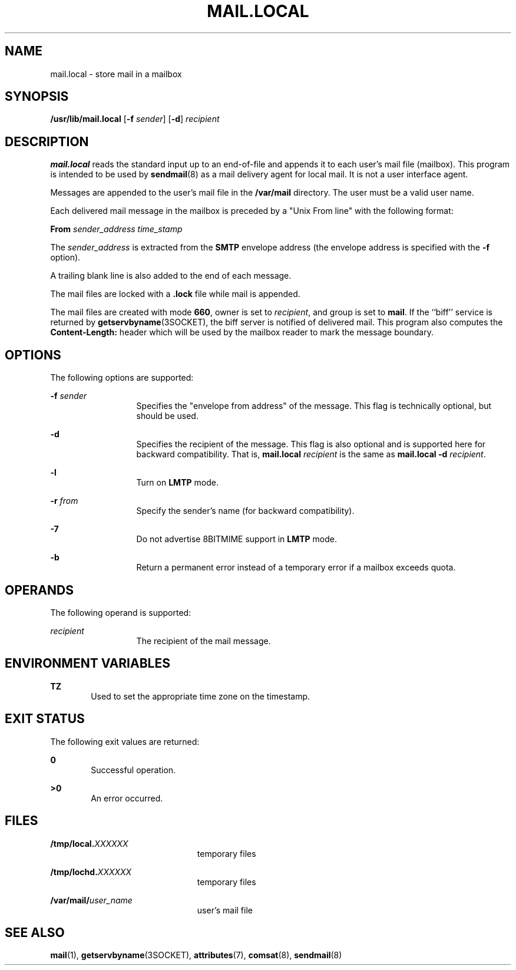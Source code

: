 '\" te
.\" Copyright (c) 1983 Eric P. Allman
.\" Copyright (c) 1988, 1993 The Regents of the University of California.  All rights reserved.
.\" Redistribution and use in source and binary forms, with or without modification, are permitted provided that the following conditions are met: 1. Redistributions of source code must retain the above copyright    notice, this list of conditions and the following disclaimer.
.\" 2. Redistributions in binary form must reproduce the above copyright    notice, this list of conditions and the following disclaimer in the    documentation and/or other materials provided with the distribution. 3. All advertising materials mentioning features or use of this software    must display
.\" the following acknowledgement: This product includes software developed by the University of California, Berkeley and its contributors. 4. Neither the name of the University nor the names of its contributors    may be used to endorse or promote products derived from this software    without specific
.\" prior written permission.  THIS SOFTWARE IS PROVIDED BY THE REGENTS AND CONTRIBUTORS ``AS IS'' AND ANY EXPRESS OR IMPLIED WARRANTIES, INCLUDING, BUT NOT LIMITED TO, THE IMPLIED WARRANTIES OF MERCHANTABILITY AND FITNESS FOR A PARTICULAR PURPOSE ARE DISCLAIMED.  IN NO EVENT SHALL THE REGENTS OR
.\" CONTRIBUTORS BE LIABLE FOR ANY DIRECT, INDIRECT, INCIDENTAL, SPECIAL, EXEMPLARY, OR CONSEQUENTIAL DAMAGES (INCLUDING, BUT NOT LIMITED TO, PROCUREMENT OF SUBSTITUTE GOODS OR SERVICES; LOSS OF USE, DATA, OR PROFITS; OR BUSINESS INTERRUPTION) HOWEVER CAUSED AND ON ANY THEORY OF LIABILITY, WHETHER
.\" IN CONTRACT, STRICT LIABILITY, OR TORT (INCLUDING NEGLIGENCE OR OTHERWISE) ARISING IN ANY WAY OUT OF THE USE OF THIS SOFTWARE, EVEN IF ADVISED OF THE POSSIBILITY OF SUCH DAMAGE.
.\" Copyright (c) 1998-2006, 2008 Sendmail, Inc. and its suppliers.  All rights reserved.
.\" The following license terms and conditions apply, unless a different license is obtained from Sendmail, Inc., 6425 Christie Ave, Fourth Floor, Emeryville, CA 94608, USA, or by electronic mail at license@sendmail.com.  License Terms:  Use, Modification and Redistribution
.\" (including distribution of any modified or derived work) in source and binary forms is permitted only if each of the following conditions is met:  1. Redistributions qualify as "freeware" or "Open Source Software" under    one of the following terms:     (a) Redistributions are made at no charge
.\" beyond the reasonable cost of        materials and delivery.     (b) Redistributions are accompanied by a copy of the Source Code or by an        irrevocable offer to provide a copy of the Source Code for up to three       years at the cost of materials and delivery.  Such redistributions
.\"    must allow further use, modification, and redistribution of the Source       Code under substantially the same terms as this license.  For the        purposes of redistribution "Source Code" means the complete compilable       and linkable source code of sendmail including all modifications.
.\"  2. Redistributions of source code must retain the copyright notices as they    appear in each source code file, these license terms, and the    disclaimer/limitation of liability set forth as paragraph 6 below.  3. Redistributions in binary form must reproduce the Copyright Notice,    these license
.\" terms, and the disclaimer/limitation of liability set    forth as paragraph 6 below, in the documentation and/or other materials    provided with the distribution.  For the purposes of binary distribution    the "Copyright Notice" refers to the following language:    "Copyright (c) 1998-2004 Sendmail,
.\" Inc.  All rights reserved."  4. Neither the name of Sendmail, Inc. nor the University of California nor    the names of their contributors may be used to endorse or promote    products derived from this software without specific prior written    permission.  The name "sendmail" is a trademark
.\" of Sendmail, Inc.  5. All redistributions must comply with the conditions imposed by the    University of California on certain embedded code, whose copyright    notice and conditions for redistribution are as follows:     (a) Copyright (c) 1988, 1993 The Regents of the University of        California.
.\"  All rights reserved.     (b) Redistribution and use in source and binary forms, with or without        modification, are permitted provided that the following conditions        are met:        (i)   Redistributions of source code must retain the above copyright             notice, this list of
.\" conditions and the following disclaimer.        (ii)  Redistributions in binary form must reproduce the above             copyright notice, this list of conditions and the following             disclaimer in the documentation and/or other materials provided             with the distribution.
.\"       (iii) Neither the name of the University nor the names of its             contributors may be used to endorse or promote products derived             from this software without specific prior written permission. 6. Disclaimer/Limitation of Liability: THIS SOFTWARE IS PROVIDED BY    SENDMAIL,
.\" INC. AND CONTRIBUTORS "AS IS" AND ANY EXPRESS OR IMPLIED    WARRANTIES, INCLUDING, BUT NOT LIMITED TO, THE IMPLIED WARRANTIES OF    MERCHANTABILITY AND FITNESS FOR A PARTICULAR PURPOSE ARE DISCLAIMED.  IN    NO EVENT SHALL SENDMAIL, INC., THE REGENTS OF THE UNIVERSITY OF    CALIFORNIA OR CONTRIBUTORS
.\" BE LIABLE FOR ANY DIRECT, INDIRECT,    INCIDENTAL, SPECIAL, EXEMPLARY, OR CONSEQUENTIAL DAMAGES (INCLUDING, BUT    NOT LIMITED TO, PROCUREMENT OF SUBSTITUTE GOODS OR SERVICES; LOSS OF    USE, DATA, OR PROFITS; OR BUSINESS INTERRUPTION) HOWEVER CAUSED AND ON    ANY THEORY OF LIABILITY, WHETHER
.\" IN CONTRACT, STRICT LIABILITY, OR TORT    (INCLUDING NEGLIGENCE OR OTHERWISE) ARISING IN ANY WAY OUT OF THE USE OF    THIS SOFTWARE, EVEN IF ADVISED OF THE POSSIBILITY OF SUCH DAMAGES.
.\" Portions Copyright (c) 2009, Sun Microsystems, Inc.  All Rights Reserved.
.TH MAIL.LOCAL 8 "Apr 11, 1997"
.SH NAME
mail.local \- store mail in a mailbox
.SH SYNOPSIS
.LP
.nf
\fB/usr/lib/mail.local\fR [\fB-f\fR \fIsender\fR] [\fB-d\fR] \fIrecipient\fR
.fi

.SH DESCRIPTION
.sp
.LP
\fBmail.local\fR reads the standard input up to an end-of-file and appends it
to each user's mail file (mailbox). This program is intended to be used by
\fBsendmail\fR(8) as a mail delivery agent for local mail. It is not a user
interface agent.
.sp
.LP
Messages are appended to the user's mail file in the \fB/var/mail\fR directory.
The user must be a valid user name.
.sp
.LP
Each delivered mail message in the mailbox is preceded by a "Unix From line"
with the following format:
.sp
.LP
\fBFrom\fR \fIsender_address\fR \fItime_stamp\fR
.sp
.LP
The \fIsender_address\fR is extracted from the \fBSMTP\fR envelope address (the
envelope address is specified with the \fB-f\fR option).
.sp
.LP
A trailing blank line is also added to the end of each message.
.sp
.LP
The mail files are locked with a \fB\&.lock\fR file while mail is appended.
.sp
.LP
The mail files are created with mode \fB660\fR, owner is set to
\fIrecipient\fR, and group is set to \fBmail\fR. If the ``biff'' service is
returned by \fBgetservbyname\fR(3SOCKET), the biff server is notified of
delivered mail. This program also computes the \fBContent-Length:\fR header
which will be used by the mailbox reader to mark the message boundary.
.SH OPTIONS
.sp
.LP
The following options are supported:
.sp
.ne 2
.na
\fB\fB-f\fR \fIsender\fR\fR
.ad
.RS 13n
Specifies the "envelope from address" of the message. This flag is technically
optional,  but should be used.
.RE

.sp
.ne 2
.na
\fB\fB-d\fR\fR
.ad
.RS 13n
Specifies the recipient of the message. This flag is also optional and is
supported here for backward compatibility. That is, \fBmail.local\fR\fI
recipient\fR is the same as \fBmail.local\fR \fB-d\fR \fIrecipient\fR.
.RE

.sp
.ne 2
.na
\fB\fB-l\fR\fR
.ad
.RS 13n
Turn on \fBLMTP\fR mode.
.RE

.sp
.ne 2
.na
\fB\fB-r\fR \fIfrom\fR\fR
.ad
.RS 13n
Specify the sender's name (for backward compatibility).
.RE

.sp
.ne 2
.na
\fB\fB-7\fR\fR
.ad
.RS 13n
Do not advertise 8BITMIME support in \fBLMTP\fR mode.
.RE

.sp
.ne 2
.na
\fB\fB-b\fR\fR
.ad
.RS 13n
Return a permanent error instead of a temporary error if a mailbox exceeds
quota.
.RE

.SH OPERANDS
.sp
.LP
The following operand is supported:
.sp
.ne 2
.na
\fB\fIrecipient\fR\fR
.ad
.RS 13n
The recipient of the mail message.
.RE

.SH ENVIRONMENT VARIABLES
.sp
.ne 2
.na
\fB\fBTZ\fR\fR
.ad
.RS 6n
Used to set the appropriate time zone on the timestamp.
.RE

.SH EXIT STATUS
.sp
.LP
The following exit values are returned:
.sp
.ne 2
.na
\fB\fB0\fR\fR
.ad
.RS 6n
Successful operation.
.RE

.sp
.ne 2
.na
\fB\fB>0\fR\fR
.ad
.RS 6n
An error occurred.
.RE

.SH FILES
.sp
.ne 2
.na
\fB\fB/tmp/local.\fR\fIXXXXXX\fR\fR
.ad
.RS 23n
temporary files
.RE

.sp
.ne 2
.na
\fB\fB/tmp/lochd.\fR\fIXXXXXX\fR\fR
.ad
.RS 23n
temporary files
.RE

.sp
.ne 2
.na
\fB\fB/var/mail/\fR\fIuser_name\fR\fR
.ad
.RS 23n
user's mail file
.RE

.SH SEE ALSO
.sp
.LP
\fBmail\fR(1),
\fBgetservbyname\fR(3SOCKET),
\fBattributes\fR(7),
\fBcomsat\fR(8),
\fBsendmail\fR(8)
